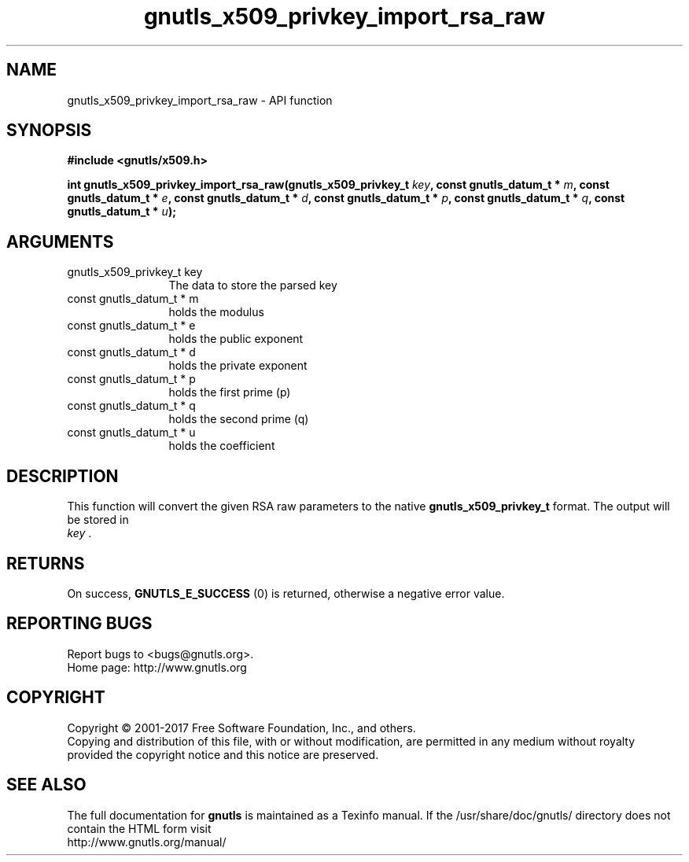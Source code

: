 .\" DO NOT MODIFY THIS FILE!  It was generated by gdoc.
.TH "gnutls_x509_privkey_import_rsa_raw" 3 "3.5.9" "gnutls" "gnutls"
.SH NAME
gnutls_x509_privkey_import_rsa_raw \- API function
.SH SYNOPSIS
.B #include <gnutls/x509.h>
.sp
.BI "int gnutls_x509_privkey_import_rsa_raw(gnutls_x509_privkey_t " key ", const gnutls_datum_t * " m ", const gnutls_datum_t * " e ", const gnutls_datum_t * " d ", const gnutls_datum_t * " p ", const gnutls_datum_t * " q ", const gnutls_datum_t * " u ");"
.SH ARGUMENTS
.IP "gnutls_x509_privkey_t key" 12
The data to store the parsed key
.IP "const gnutls_datum_t * m" 12
holds the modulus
.IP "const gnutls_datum_t * e" 12
holds the public exponent
.IP "const gnutls_datum_t * d" 12
holds the private exponent
.IP "const gnutls_datum_t * p" 12
holds the first prime (p)
.IP "const gnutls_datum_t * q" 12
holds the second prime (q)
.IP "const gnutls_datum_t * u" 12
holds the coefficient
.SH "DESCRIPTION"
This function will convert the given RSA raw parameters to the
native \fBgnutls_x509_privkey_t\fP format.  The output will be stored in
 \fIkey\fP .
.SH "RETURNS"
On success, \fBGNUTLS_E_SUCCESS\fP (0) is returned, otherwise a
negative error value.
.SH "REPORTING BUGS"
Report bugs to <bugs@gnutls.org>.
.br
Home page: http://www.gnutls.org

.SH COPYRIGHT
Copyright \(co 2001-2017 Free Software Foundation, Inc., and others.
.br
Copying and distribution of this file, with or without modification,
are permitted in any medium without royalty provided the copyright
notice and this notice are preserved.
.SH "SEE ALSO"
The full documentation for
.B gnutls
is maintained as a Texinfo manual.
If the /usr/share/doc/gnutls/
directory does not contain the HTML form visit
.B
.IP http://www.gnutls.org/manual/
.PP
